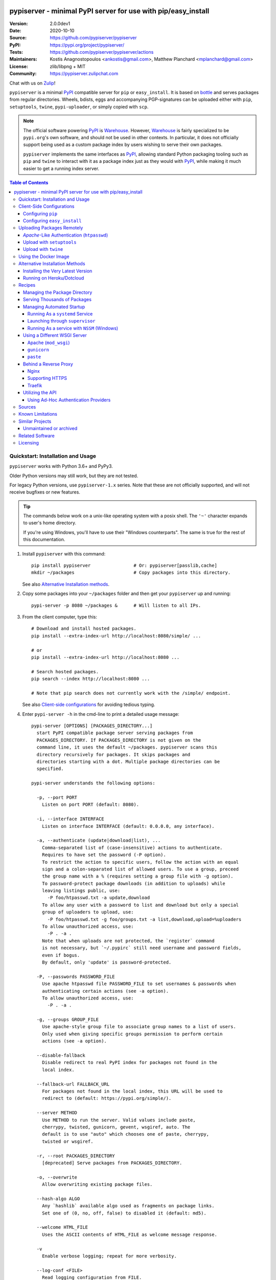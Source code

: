 .. -*- mode: rst; coding: utf-8 -*-

.. image:: pypiserver_logo.png
   :width: 300 px
   :align: center

==============================================================================
pypiserver - minimal PyPI server for use with pip/easy_install
==============================================================================
|pypi-ver| |test-status| |dependencies| |python-ver| |proj-license|

:Version:     2.0.0dev1
:Date:        2020-10-10
:Source:      https://github.com/pypiserver/pypiserver
:PyPI:        https://pypi.org/project/pypiserver/
:Tests:       https://github.com/pypiserver/pypiserver/actions
:Maintainers: Kostis Anagnostopoulos <ankostis@gmail.com>,
              Matthew Planchard <mplanchard@gmail.com>
:License:     zlib/libpng + MIT
:Community:   https://pypiserver.zulipchat.com

Chat with us on `Zulip <https://pypiserver.zulipchat.com>`_!

``pypiserver`` is a minimal PyPI_ compatible server for ``pip`` or ``easy_install``.
It is based on bottle_ and serves packages from regular directories.
Wheels, bdists, eggs and accompanying PGP-signatures can be uploaded
either with ``pip``, ``setuptools``, ``twine``, ``pypi-uploader``, or simply copied
with ``scp``.

.. note::
   The official software powering PyPI_ is Warehouse_. However, Warehouse_
   is fairly specialized to be ``pypi.org``'s own software, and should not
   be used in other contexts. In particular, it does not officially support
   being used as a custom package index by users wishing to serve their own
   packages.

   ``pypiserver`` implements the same interfaces as `PyPI`_, allowing
   standard Python packaging tooling such as ``pip`` and ``twine`` to
   interact with it as a package index just as they would with PyPI_, while
   making it much easier to get a running index server.

.. contents:: Table of Contents
  :backlinks: top


Quickstart: Installation and Usage
==================================

``pypiserver`` works with Python 3.6+ and PyPy3.

Older Python versions may still work, but they are not tested.

For legacy Python versions, use ``pypiserver-1.x`` series. Note that these are
not officially supported, and will not receive bugfixes or new features.

.. Tip::
   The commands below work on a unix-like operating system with a posix shell.
   The ``'~'`` character expands to user's home directory.

   If you're using Windows, you'll have to use their "Windows counterparts".
   The same is true for the rest of this documentation.

1. Install ``pypiserver`` with this command::

    pip install pypiserver                # Or: pypiserver[passlib,cache]
    mkdir ~/packages                      # Copy packages into this directory.

   See also `Alternative Installation methods`_.

2. Copy some packages into your ``~/packages`` folder and then
   get your ``pypiserver`` up and running::

    pypi-server -p 8080 ~/packages &      # Will listen to all IPs.

3. From the client computer, type this::

    # Download and install hosted packages.
    pip install --extra-index-url http://localhost:8080/simple/ ...

    # or
    pip install --extra-index-url http://localhost:8080 ...

    # Search hosted packages.
    pip search --index http://localhost:8080 ...

    # Note that pip search does not currently work with the /simple/ endpoint.

   See also `Client-side configurations`_ for avoiding tedious typing.

4. Enter ``pypi-server -h`` in the cmd-line to print a detailed usage message::

    pypi-server [OPTIONS] [PACKAGES_DIRECTORY...]
      start PyPI compatible package server serving packages from
      PACKAGES_DIRECTORY. If PACKAGES_DIRECTORY is not given on the
      command line, it uses the default ~/packages. pypiserver scans this
      directory recursively for packages. It skips packages and
      directories starting with a dot. Multiple package directories can be
      specified.

    pypi-server understands the following options:

      -p, --port PORT
        Listen on port PORT (default: 8080).

      -i, --interface INTERFACE
        Listen on interface INTERFACE (default: 0.0.0.0, any interface).

      -a, --authenticate (update|download|list), ...
        Comma-separated list of (case-insensitive) actions to authenticate.
        Requires to have set the password (-P option).
        To restrict the action to specific users, follow the action with an equal
        sign and a colon-separated list of allowed users. To use a group, preceed
        the group name with a % (requires setting a group file with -g option).
        To password-protect package downloads (in addition to uploads) while
        leaving listings public, use:
          -P foo/htpasswd.txt -a update,download
        To allow any user with a password to list and download but only a special
        group of uploaders to upload, use:
          -P foo/htpasswd.txt -g foo/groups.txt -a list,download,upload=%uploaders
        To allow unauthorized access, use:
          -P . -a .
        Note that when uploads are not protected, the `register` command
        is not necessary, but `~/.pypirc` still need username and password fields,
        even if bogus.
        By default, only 'update' is password-protected.

      -P, --passwords PASSWORD_FILE
        Use apache htpasswd file PASSWORD_FILE to set usernames & passwords when
        authenticating certain actions (see -a option).
        To allow unauthorized access, use:
          -P . -a .

      -g, --groups GROUP_FILE
        Use apache-style group file to associate group names to a list of users.
        Only used when giving specific groups permission to perform certain
        actions (see -a option).

      --disable-fallback
        Disable redirect to real PyPI index for packages not found in the
        local index.

      --fallback-url FALLBACK_URL
        For packages not found in the local index, this URL will be used to
        redirect to (default: https://pypi.org/simple/).

      --server METHOD
        Use METHOD to run the server. Valid values include paste,
        cherrypy, twisted, gunicorn, gevent, wsgiref, auto. The
        default is to use "auto" which chooses one of paste, cherrypy,
        twisted or wsgiref.

      -r, --root PACKAGES_DIRECTORY
        [deprecated] Serve packages from PACKAGES_DIRECTORY.

      -o, --overwrite
        Allow overwriting existing package files.

      --hash-algo ALGO
        Any `hashlib` available algo used as fragments on package links.
        Set one of (0, no, off, false) to disabled it (default: md5).

      --welcome HTML_FILE
        Uses the ASCII contents of HTML_FILE as welcome message response.

      -v
        Enable verbose logging; repeat for more verbosity.

      --log-conf <FILE>
        Read logging configuration from FILE.
        By default, configuration is read from `log.conf` if found in server's dir.

      --log-file <FILE>
        Write logging info into this FILE.

      --log-frmt <FILE>
        The logging format-string (see `logging.LogRecord` class from standard python library).
        [Default: %(asctime)s|%(name)s|%(levelname)s|%(thread)d|%(message)s]

      --log-req-frmt FORMAT
        A format-string selecting Http-Request properties to log; set to '%s' to see them all.
        [Default: %(bottle.request)s]

      --log-res-frmt FORMAT
        A format-string selecting Http-Response properties to log; set to  '%s' to see them all.
        [Default: %(status)s]

      --log-err-frmt FORMAT
        A format-string selecting Http-Error properties to log; set to  '%s' to see them all.
        [Default: %(body)s: %(exception)s \n%(traceback)s]

      --cache-control AGE
        Add "Cache-Control: max-age=AGE, public" header to package downloads.
        Pip 6+ needs this for caching.

    pypi-server -h, --help
      Show this help message.

    pypi-server --version
      Show pypi-server's version.

    pypi-server -U [OPTIONS] [PACKAGES_DIRECTORY...]
      Update packages in PACKAGES_DIRECTORY. This command searches
      pypi.org for updates and shows a pip command line which
      updates the package.

    The following additional options can be specified with -U:

      -x
        Execute the pip commands instead of only showing them.

      -d DOWNLOAD_DIRECTORY
        Download package updates to this directory. The default is to use
        the directory which contains the latest version of the package to
        be updated.

      -u
        Allow updating to unstable version (alpha, beta, rc, dev versions).

    Visit https://github.com/pypiserver/pypiserver for more information.


Client-Side Configurations
==========================

Always specifying the the pypi url on the command line is a bit
cumbersome. Since ``pypiserver`` redirects ``pip/easy_install`` to the
``pypi.org`` index if it doesn't have a requested package, it is a
good idea to configure them to always use your local pypi index.

Configuring ``pip``
-------------------

For ``pip`` command this can be done by setting the environment variable
``PIP_EXTRA_INDEX_URL`` in your ``.bashr/.profile/.zshrc``::

  export PIP_EXTRA_INDEX_URL=http://localhost:8080/simple/

or by adding the following lines to ``~/.pip/pip.conf``::

  [global]
  extra-index-url = http://localhost:8080/simple/

.. Note::
   If you have installed ``pypiserver`` on a remote url without *https*
   you wil receive an "untrusted" warning from *pip*, urging you to append
   the ``--trusted-host`` option.  You can also include this option permanently
   in your configuration-files or environment variables.

Configuring ``easy_install``
----------------------------

For ``easy_install`` command you may set the following configuration in
``~/.pydistutils.cfg``::

  [easy_install]
  index_url = http://localhost:8080/simple/


Uploading Packages Remotely
===========================

Instead of copying packages directly to the server's folder (i.e. with ``scp``),
you may use python tools for the task, e.g. ``python setup.py upload``.
In that case, ``pypiserver`` is responsible for authenticating the upload-requests.

.. Note::
  We strongly advise to password-protected your uploads!

  It is possible to disable authentication for uploads (e.g. in intranets).
  To avoid lazy security decisions, read help for ``-P`` and ``-a`` options.

*Apache*-Like Authentication (``htpasswd``)
-------------------------------------------

#. First make sure you have the *passlib* module installed (note that
   ``passlib>=1.6`` is required), which is needed for parsing the Apache
   *htpasswd* file specified by the ``-P``, ``--passwords`` option
   (see next steps)::

     pip install passlib

#. Create the Apache *htpasswd* file with at least one user/password pair
   with this command (you'll be prompted for a password)::

     htpasswd -sc htpasswd.txt <some_username>

   .. Tip:: Read this SO question for running `htpasswd` cmd
      under *Windows*:

         http://serverfault.com/questions/152950/how-to-create-and-edit-htaccess-and-htpasswd-locally-on-my-computer-and-then-u

      or if you have bogus passwords that you don't care because they are for
      an internal service (which is still "bad", from a security prespective...)
      you may use this public service:

         http://www.htaccesstools.com/htpasswd-generator/

   .. Tip:: When accessing pypiserver via the api, alternate authentication
      methods are available via the ``auther`` config flag. Any callable
      returning a boolean can be passed through to the pypiserver config in
      order to provide custom authentication. For example, to configure
      pypiserver to authenticate using the `python-pam`_::

        import pam
        pypiserver.default_config(auther=pam.authenticate)

      Please see `Using Ad-hoc authentication providers`_ for more information.

#. You  need to restart the server with the ``-P`` option only once
   (but user/password pairs can later be added or updated on the fly)::

     ./pypi-server -p 8080 -P htpasswd.txt ~/packages &

Upload with ``setuptools``
--------------------------

#. On client-side, edit or create a ``~/.pypirc`` file with a similar content::

     [distutils]
     index-servers =
       pypi
       local

     [pypi]
     username:<your_pypi_username>
     password:<your_pypi_passwd>

     [local]
     repository: http://localhost:8080
     username: <some_username>
     password: <some_passwd>

#. Then from within the directory of the python-project you wish to upload,
   issue this command::

     python setup.py sdist upload -r local

Upload with ``twine``
---------------------

To avoid storing you passwords on disk, in clear text, you may either:

- use the ``register`` *setuptools*'s command with the ``-r`` option,
  like that::

     python setup.py sdist register -r local upload -r local

- use `twine`_ library, which
  breaks the procedure in two steps.  In addition, it supports signing
  your files with PGP-Signatures and uploading the generated `.asc` files
  to ``pypiserver``::

     twine upload -r local --sign -identity user_name ./foo-1.zip


Using the Docker Image
======================

Starting with version 1.2.5, official Docker images will be built for each
push to master, each dev, alpha, or beta release, and each final release.
The most recent full release will always be available under the tag ``latest``,
and the current master branch will always be available under the tag
``unstable``.

You can always check to see what tags are currently available at our
`Docker Repo`_.

To run the most recent release of ``pypiserver`` with Docker, simply::

    docker run pypiserver/pypiserver:latest

This starts ``pypiserver`` serving packages from the ``/data/packages``
directory inside the container, listening on the container port 8080.

The container takes all the same arguments as the normal ``pypi-server``
executable, with the exception of the internal container port (``-p``),
which will always be 8080.

Of course, just running a container isn't that interesting. To map
port 80 on the host to port 8080 on the container::

    docker run -p 80:8080 pypiserver/pypiserver:latest

You can now access your ``pypiserver`` at ``localhost:80`` in a web browser.

To serve packages from a directory on the host, e.g. ``~/packages``::

    docker run -p 80:8080 -v ~/packages:/data/packages pypiserver/pypiserver:latest

To authenticate against a local ``.htpasswd`` file::

    docker run -p 80:8080 -v ~/.htpasswd:/data/.htpasswd pypiserver/pypiserver:latest -P .htpasswd packages

You can also specify ``pypiserver`` to run as a Docker service using a
composefile. An example composefile is `provided <docker-compose.yml>`_.


.. _`docker repo`: https://hub.docker.com/r/pypiserver/pypiserver/tags/


Alternative Installation Methods
================================

When trying the methods below, first use the following command to check whether
previous versions of ``pypiserver`` already exist, and (optionally) uninstall them::

  # VERSION-CHECK: Fails if not installed.
  pypi-server --version

  # UNINSTALL: Invoke again untill it fails.
  pip uninstall pypiserver

Installing the Very Latest Version
----------------------------------

In case the latest version in *pypi* is a pre-release, you have to use
*pip*'s `--pre` option.  And to update an existing installation combine it
with `--ignore-installed`::

  pip install pypiserver --pre -I

You can even install the latest ``pypiserver`` directly from *github* with the
following command, assuming you have *git* installed on your ``PATH``::

  pip install git+git://github.com/pypiserver/pypiserver.git

Running on Heroku/Dotcloud
--------------------------

https://github.com/dexterous/pypiserver-on-the-cloud contains
instructions on how to run ``pypiserver`` on one of the supported cloud
service providers.


Recipes
=======

Managing the Package Directory
------------------------------

The ``pypi-server`` command has the ``-U`` option that searches for updates of
available packages. It scans the package directory for available
packages and searches on pypi.org for updates. Without further
options ``pypi-server -U`` will just print a list of commands which must
be run in order to get the latest version of each package. Output
looks like::

    $ ./pypi-server -U
    checking 106 packages for newer version

    .........u.e...........e..u.............
    .....e..............................e...
    ..........................

    no releases found on pypi for PyXML, Pymacs, mercurial, setuptools

    # update raven from 1.4.3 to 1.4.4
    pip -q install --no-deps  --extra-index-url https://pypi.org/simple/ -d /home/ralf/packages/mirror raven==1.4.4

    # update greenlet from 0.3.3 to 0.3.4
    pip -q install --no-deps  --extra-index-url https://pypi.org/simple/ -d /home/ralf/packages/mirror greenlet==0.3.4

It first prints for each package a single character after checking the
available versions on pypi. A dot(`.`) means the package is up-to-date, ``'u'``
means the package can be updated and ``'e'`` means the list of releases on
pypi is empty. After that it shows a *pip* command line which can be used
to update a one package. Either copy and paste that or run
``pypi-server -Ux`` in order to really execute those commands. You need
to have *pip* installed for that to work however.

Specifying an additional ``-u`` option will also allow alpha, beta and
release candidates to be downloaded. Without this option these
releases won't be considered.

Serving Thousands of Packages
-----------------------------

By default, ``pypiserver`` scans the entire packages directory each time an
incoming HTTP request occurs. This isn't a problem for a small number of
packages, but causes noticeable slow-downs when serving thousands of packages.

If you run into this problem, significant speedups can be gained by enabling
pypiserver's directory caching functionality. The only requirement is to
install the ``watchdog`` package, or it can be installed during ``pypiserver``
installation, by specifying the ``cache`` extras option::

    pip install pypiserver[cache]

Additional speedups can be obtained by using your webserver's builtin
caching functionality. For example, if you are using `nginx` as a
reverse-proxy as described below in `Behind a reverse proxy`_, you can
easily enable caching. For example, to allow nginx to cache up to
10 gigabytes of data for up to 1 hour::

    proxy_cache_path /data/nginx/cache
                     levels=1:2
                     keys_zone=pypiserver_cache:10m
                     max_size=10g
                     inactive=60m
                     use_temp_path=off;

    server {
        # ...
        location / {
            proxy_cache pypiserver_cache;
            proxy_pass http://localhost:8080;
        }
    }

Using webserver caching is especially helpful if you have high request
volume. Using `nginx` caching, a real-world pypiserver installation was
able to easily support over 1000 package downloads/min at peak load.

Managing Automated Startup
--------------------------

There are a variety of options for handling the automated starting of
pypiserver upon system startup. Two of the most common are *systemd* and
*supervisor* for linux systems. For windows creating services with scripts isn't
an easy task without a third party tool such as *NSSM*.

Running As a ``systemd`` Service
~~~~~~~~~~~~~~~~~~~~~~~~~~~~~~~~

``systemd`` is installed by default on most modern Linux systems and as such,
it is an excellent option for managing the pypiserver process. An example
config file for ``systemd`` can be seen below::

    [Unit]
    Description=A minimal PyPI server for use with pip/easy_install.
    After=network.target

    [Service]
    Type=simple
    # systemd requires absolute path here too.
    PIDFile=/var/run/pypiserver.pid
    User=www-data
    Group=www-data

    ExecStart=/usr/local/bin/pypi-server -p 8080 -a update,download --log-file /var/log/pypiserver.log -P /etc/nginx/.htpasswd /var/www/pypi
    ExecStop=/bin/kill -TERM $MAINPID
    ExecReload=/bin/kill -HUP $MAINPID
    Restart=always

    WorkingDirectory=/var/www/pypi

    TimeoutStartSec=3
    RestartSec=5

    [Install]
    WantedBy=multi-user.target

Adjusting the paths and adding this file as ``pypiserver.service`` into your
``systemd/system`` directory will allow management of the pypiserver process with
``systemctl``, e.g. ``systemctl start pypiserver``.

More useful information about *systemd* can be found at
https://www.digitalocean.com/community/tutorials/how-to-use-systemctl-to-manage-systemd-services-and-units

Launching through ``supervisor``
~~~~~~~~~~~~~~~~~~~~~~~~~~~~~~~~

`supervisor <http://supervisord.org/>`_ has the benefit of being a pure python
package and as such, it provides excellent cross-platform support for process
management. An example configuration file for ``supervisor`` is given below::

    [program:pypi]
    command=/home/pypi/pypi-venv/bin/pypi-server -p 7001 -P /home/pypi/.htpasswd /home/pypi/packages
    directory=/home/pypi
    user=pypi
    autostart=true
    autorestart=true
    stderr_logfile=/var/log/pypiserver.err.log
    stdout_logfile=/var/log/pypiserver.out.log

From there, the process can be managed via ``supervisord`` using ``supervisorctl``.

Running As a service with ``NSSM`` (Windows)
~~~~~~~~~~~~~~~~~~~~~~~~~~~~~~~~~~~~~~~~~~~~

Download NSSM from https://nssm.cc unzip to a desired location such as Program Files. Decide whether you are going
to use win32 or win64, and add that exe to environment PATH.

Create a start_pypiserver.bat::

    pypi-server -p 8080 C:\Path\To\Packages &

Test the batch file by running it first before creating the service. Make sure you can access
the server remotely, and install packages. If you can, proceed, if not troubleshoot until you can.
This will ensure you know the server works, before adding NSSM into the mix.

From the command prompt::

    nssm install pypiserver

This command will launch a NSSM gui application::

    Path: C:\Path\To\start_pypiserver.bat
    Startup directory: Auto generates when selecting path
    Service name: pypiserver

There are more tabs, but that is the basic setup. If the service needs to be running with a certain
login credentials, make sure you enter those credentials in the logon tab.

Start the service::

    nssm start pypiserver

Other useful commands::

    nssm --help
    nssm stop <servicename>
    nssm restart <servicename>
    nssm status <servicename>

For detailed information please visit https://nssm.cc

Using a Different WSGI Server
-----------------------------

- The ``bottle`` web-server which supports many WSGI-servers, among others,
  ``paste``, ``cherrypy``, ``twisted`` and ``wsgiref`` (part of Python); you select
  them using the ``--server`` flag.

- You may view all supported WSGI servers using the following interactive code::

    >>> from pypiserver import bottle
    >>> list(bottle.server_names.keys())
    ['cgi', 'gunicorn', 'cherrypy', 'eventlet', 'tornado', 'geventSocketIO',
    'rocket', 'diesel', 'twisted', 'wsgiref', 'fapws3', 'bjoern', 'gevent',
    'meinheld', 'auto', 'aiohttp', 'flup', 'gae', 'paste', 'waitress']

- If none of the above servers matches your needs, invoke just the
  ``pypiserver:app()`` method which returns the internal WSGI-app WITHOUT
  starting-up a server - you may then send it to any WSGI server you like.
  Read also the `Utilizing the API`_ section.

- Some examples are given below - you may find more details in `bottle
  site <http://bottlepy.org/docs/dev/deployment.html#switching-the-server-backend>`_.

Apache (``mod_wsgi``)
~~~~~~~~~~~~~~~~~~~~~

To use your *Apache2* with ``pypiserver``, prefer to utilize ``mod_wsgi`` as
explained in `bottle's documentation <http://bottlepy.org/docs/dev/deployment.html#apache-mod-wsgi>`_.

.. Note::
   If you choose instead to go with ``mod_proxy``, mind that you may bump into problems
   with the prefix-path (see `#155 <https://github.com/pypiserver/pypiserver/issues/155>`_).

1. Adapt and place the following *Apache* configuration either into top-level scope,
   or inside some ``<VirtualHost>`` (contributed by Thomas Waldmann)::

        WSGIScriptAlias   /     /yoursite/wsgi/pypiserver-wsgi.py
        WSGIDaemonProcess       pypisrv user=pypisrv group=pypisrv umask=0007 \
                                processes=1 threads=5 maximum-requests=500 \
                                display-name=wsgi-pypisrv inactivity-timeout=300
        WSGIProcessGroup        pypisrv
        WSGIPassAuthorization On    # Required for authentication (https://github.com/pypiserver/pypiserver/issues/288)

        <Directory /yoursite/wsgi >
            Require all granted
        </Directory>

   or if using older ``Apache < 2.4``, substitute the last part with this::

        <Directory /yoursite/wsgi >
            Order deny,allow
            Allow from all
        </Directory>

2. Then create the ``/yoursite/cfg/pypiserver.wsgi`` file and make sure that
   the ``user`` and ``group`` of the ``WSGIDaemonProcess`` directive
   (``pypisrv:pypisrv`` in the example) have the read permission on it::

        import pypiserver

        conf = pypiserver.default_config(
            root =          "/yoursite/packages",
            password_file = "/yoursite/htpasswd", )
        application = pypiserver.app(**conf)


   .. Tip::
      If you have installed ``pypiserver`` in a virtualenv, follow ``mod_wsgi``'s
      `instructions <http://modwsgi.readthedocs.io/en/develop/user-guides/virtual-environments.html>`_
      and prepend the python code above with the following::

            import site

            site.addsitedir('/yoursite/venv/lib/pythonX.X/site-packages')

.. Note::
   For security reasons, notice that the ``Directory`` directive grants access
   to a directory holding the ``wsgi`` start-up script, alone; nothing else.

.. Note::
   To enable HTTPS support on Apache, configure the directive that contains the
   WSGI configuration to use SSL.

``gunicorn``
~~~~~~~~~~~~

The following command uses ``gunicorn`` to start ``pypiserver``::

  gunicorn -w4 'pypiserver:app(root="/home/ralf/packages")'

or when using multiple roots::

  gunicorn -w4 'pypiserver:app(root=["/home/ralf/packages", "/home/ralf/experimental"])'

``paste``
~~~~~~~~~

`paste <http://pythonpaste.org/>`_ allows to run multiple WSGI applications
under different URL paths. Therefore it is possible to serve different set
of packages on different paths.

The following example ``paste.ini`` could be used to serve stable and
unstable packages on different paths::

    [composite:main]
    use = egg:Paste#urlmap
    /unstable/ = unstable
    / = stable

    [app:stable]
    use = egg:pypiserver#main
    root = ~/stable-packages

    [app:unstable]
    use = egg:pypiserver#main
    root = ~/stable-packages
       ~/unstable-packages

    [server:main]
    use = egg:gunicorn#main
    host = 0.0.0.0
    port = 9000
    workers = 5
    accesslog = -

.. Note::
   You need to install some more dependencies for this to work, like::

        pip install paste pastedeploy gunicorn pypiserver

   The server can then start with::

        gunicorn_paster paste.ini


Behind a Reverse Proxy
----------------------

You can run ``pypiserver`` behind a reverse proxy as well.

Nginx
~~~~~

Extend your nginx configuration::

    upstream pypi {
      server              pypiserver.example.com:12345 fail_timeout=0;
    }

    server {
      server_name         myproxy.example.com;

      location / {
        proxy_set_header  Host $host:$server_port;
        proxy_set_header  X-Forwarded-Proto $scheme;
        proxy_set_header  X-Real-IP $remote_addr;
        proxy_pass        http://pypi;
      }
    }

As of pypiserver 1.3, you may also use the `X-Forwarded-Host` header in your
reverse proxy config to enable changing the base URL. For example if you
want to host pypiserver under a particular path on your server::

    upstream pypi {
      server              localhost:8000;
    }

    server {
      location /pypi/ {
          proxy_set_header  X-Forwarded-Host $host:$server_port/pypi;
          proxy_set_header  X-Forwarded-Proto $scheme;
          proxy_set_header  X-Forwarded-For $proxy_add_x_forwarded_for;
          proxy_set_header  X-Real-IP $remote_addr;
          proxy_pass        http://pypi;
      }
    }

Supporting HTTPS
~~~~~~~~~~~~~~~~

Using a reverse proxy is the preferred way of getting pypiserver behind
HTTPS. For example, to put pypiserver behind HTTPS on port 443, with
automatic HTTP redirection, using `nginx`::

    upstream pypi {
      server               localhost:8000;
    }

    server {
      listen              80 default_server;
      server_name         _;
      return              301 https://$host$request_uri;
    }

    server {
      listen              443 ssl;
      server_name         pypiserver.example.com;

      ssl_certificate     /etc/star.example.com.crt;
      ssl_certificate_key /etc/star.example.com.key;
      ssl_protocols       TLSv1 TLSv1.1 TLSv1.2;
      ssl_ciphers         HIGH:!aNULL:!MD5;

      location / {
        proxy_set_header  Host $host:$server_port;
        proxy_set_header  X-Forwarded-Proto $scheme;
        proxy_set_header  X-Real-IP $remote_addr;
        proxy_pass        http://pypi;
      }
    }

Please see `nginx's HTTPS docs for more details <http://nginx.org/en/docs/http/configuring_https_servers.html>`_.

Getting and keeping your certificates up-to-date can be simplified using,
for example, using `certbot and letsencrypt <https://www.digitalocean.com/community/tutorials/how-to-secure-nginx-with-let-s-encrypt-on-ubuntu-18-04>`_.

Traefik
~~~~~~~

It is also possible to use `Traefik <https://docs.traefik.io/>`_ to put pypiserver behind HTTPS on port 443, with
automatic HTTP redirection using Docker Compose. Please see the provided `<docker-compose.yml>`_ example for more information.

Utilizing the API
-----------------

In order to enable ad-hoc authentication-providers or to use WSGI-servers
not supported by *bottle* out-of-the-box, you needed to launch ``pypiserver``
via its API.

- The main entry-point for configuring ``pypiserver`` is the `pypiserver:app()
  <https://github.com/pypiserver/pypiserver/blob/master/pypiserver/__init__.py#L116>`_
  function.  This function returns the internal WSGI-app that you my then
  send to any WSGI-server you like.

- To get all ``pypiserver:app()`` keywords and their explanations, read the
  function `pypiserver:default_config()
  <https://github.com/pypiserver/pypiserver/blob/master/pypiserver/__init__.py#L35>`_.

- Finally, to fire-up a WSGI-server with the configured app, invoke
  the ``bottle:run(app, host, port, server)`` function.
  Note that ``pypiserver`` ships with it is own copy of *bottle*; to use it,
  import it like that: ``from pypiserver import bottle``

Using Ad-Hoc Authentication Providers
~~~~~~~~~~~~~~~~~~~~~~~~~~~~~~~~~~~~~

The ``auther`` keyword of ``pypiserver:app()`` function maybe set only using
the API. This can be any callable that returns a boolean when passed
the *username* and the *password* for a given request.

For example, to authenticate users based on the ``/etc/passwd`` file under Unix,
you may delegate such decisions to the `python-pam`_ library by following
these steps:

1. Ensure ``python-pam`` module is installed::

    pip install python-pam

2. Create a python-script along these lines::

    $ cat > pypiserver-start.py
    import pypiserver
    from pypiserver import bottle
    import pam
    app = pypiserver.app(root='./packages', auther=pam.authenticate)
    bottle.run(app=app, host='0.0.0.0', port=80, server='auto')

    [Ctrl+ D]

3. Invoke the python-script to start-up ``pypiserver``::

    $ python pypiserver-start.py


.. Note::
   The `python-pam`_ module, requires *read* access to ``/etc/shadow`` file;
   you may add the user under which ``pypiserver`` runs into the *shadow*
   group, with a command like this: ``sudo usermod -a -G shadow pypy-user``.


Sources
=======

To create a copy of the repository, use::

    git clone https://github.com/pypiserver/pypiserver.git
    cd pypiserver

To receive any later changes, in the above folder use::

    git pull


Known Limitations
=================

``pypiserver`` does not implement the full API as seen on PyPI_. It
implements just enough to make ``easy_install``, ``pip install``, and
``search`` work.

The following limitations are known:

- Command ``pypi -U`` that compares uploaded packages with *pypi* to see if
  they are outdated, does not respect a http-proxy environment variable
  (see `#19 <https://github.com/pypiserver/pypiserver/issues/19>`_).
- It accepts documentation uploads but does not save them to
  disk (see `#47 <https://github.com/pypiserver/pypiserver/issues/47>`_ for a
  discussion)
- It does not handle misspelled packages as *pypi-repo* does,
  therefore it is suggested to use it with ``--extra-index-url`` instead
  of ``--index-url`` (see `#38 <https://github.com/pypiserver/pypiserver/issues/38>`_).

Please use Github's `bugtracker <https://github.com/pypiserver/pypiserver/issues>`_
for other bugs you find.


Similar Projects
================

There are lots of other projects, which allow you to run your own
PyPI server. If ``pypiserver`` doesn't work for you, the following are
among the most popular alternatives:

- `devpi-server <https://pypi.org/project/devpi/>`_:
  a reliable fast pypi.org caching server, part of
  the comprehensive `github-style pypi index server and packaging meta tool
  <https://pypi.org/project/devpi/>`_.
  (version: 2.1.4, access date: 8/3/2015)

- Check this SO question: `How to roll my own pypi
  <http://stackoverflow.com/questions/1235331/how-to-roll-my-own-pypi>`_


Unmaintained or archived
------------------------

These projects were once alternatives to pypiserver but are now either unmaintained or archived.

- `pip2pi <https://github.com/wolever/pip2pi>`_
  a simple cmd-line tool that builds a PyPI-compatible local folder from pip requirements

- `flask-pypi-proxy <http://flask-pypi-proxy.readthedocs.org/>`_
  A proxy for PyPI that also enables also uploading custom packages.


Related Software
================

Though not direct alternatives for ``pypiserver``'s use as an index
server, the following is a list of related software projects that you
may want to familiarize with:

- `pypi-uploader`_:
  A command-line utility to upload packages to your ``pypiserver`` from pypi without
  having to store them locally first.

- `twine`_:
  A command-line utility for interacting with PyPI or ``pypiserver``.

- `warehouse`_:
  the software that powers PyPI_ itself. It is not generally intended to
  be run by end-users.

Licensing
=========

``pypiserver`` contains a copy of bottle_ which is available under the
MIT license, and the remaining part is distributed under the zlib/libpng license.
See the ``LICENSE.txt`` file.


.. _bottle: http://bottlepy.org
.. _PyPA: https://www.pypa.io/en/latest/
.. _PyPI: https://pypi.org
.. _Warehouse: https://github.com/pypa/warehouse/
.. _twine: https://pypi.org/project/twine/
.. _pypi-uploader: https://pypi.org/project/pypi-uploader/
.. _python-pam: https://pypi.org/project/python-pam/
.. |test-status| image:: https://github.com/pypiserver/pypiserver/workflows/Test/badge.svg
    :alt: test status
    :scale: 100%
    :target: https://github.com/pypiserver/pypiserver/actions?query=workflow%3ATest

.. |pypi-ver| image::  https://img.shields.io/pypi/v/pypiserver.svg
    :target: https://pypi.org/project/pypiserver/
    :alt: Latest Version in PyPI

.. |python-ver| image:: https://img.shields.io/pypi/pyversions/pypiserver.svg
    :target: https://pypi.org/project/pypiserver/
    :alt: Supported Python versions

.. |proj-license| image:: https://img.shields.io/badge/license-BSD%2Bzlib%2Flibpng-blue.svg
    :target: https://raw.githubusercontent.com/pypiserver/pypiserver/master/LICENSE.txt
    :alt: Project License

.. |dependencies| image:: https://img.shields.io/requires/github/pypiserver/pypiserver.svg
    :target: https://requires.io/github/pypiserver/pypiserver/requirements/
    :alt: Dependencies up-to-date?
